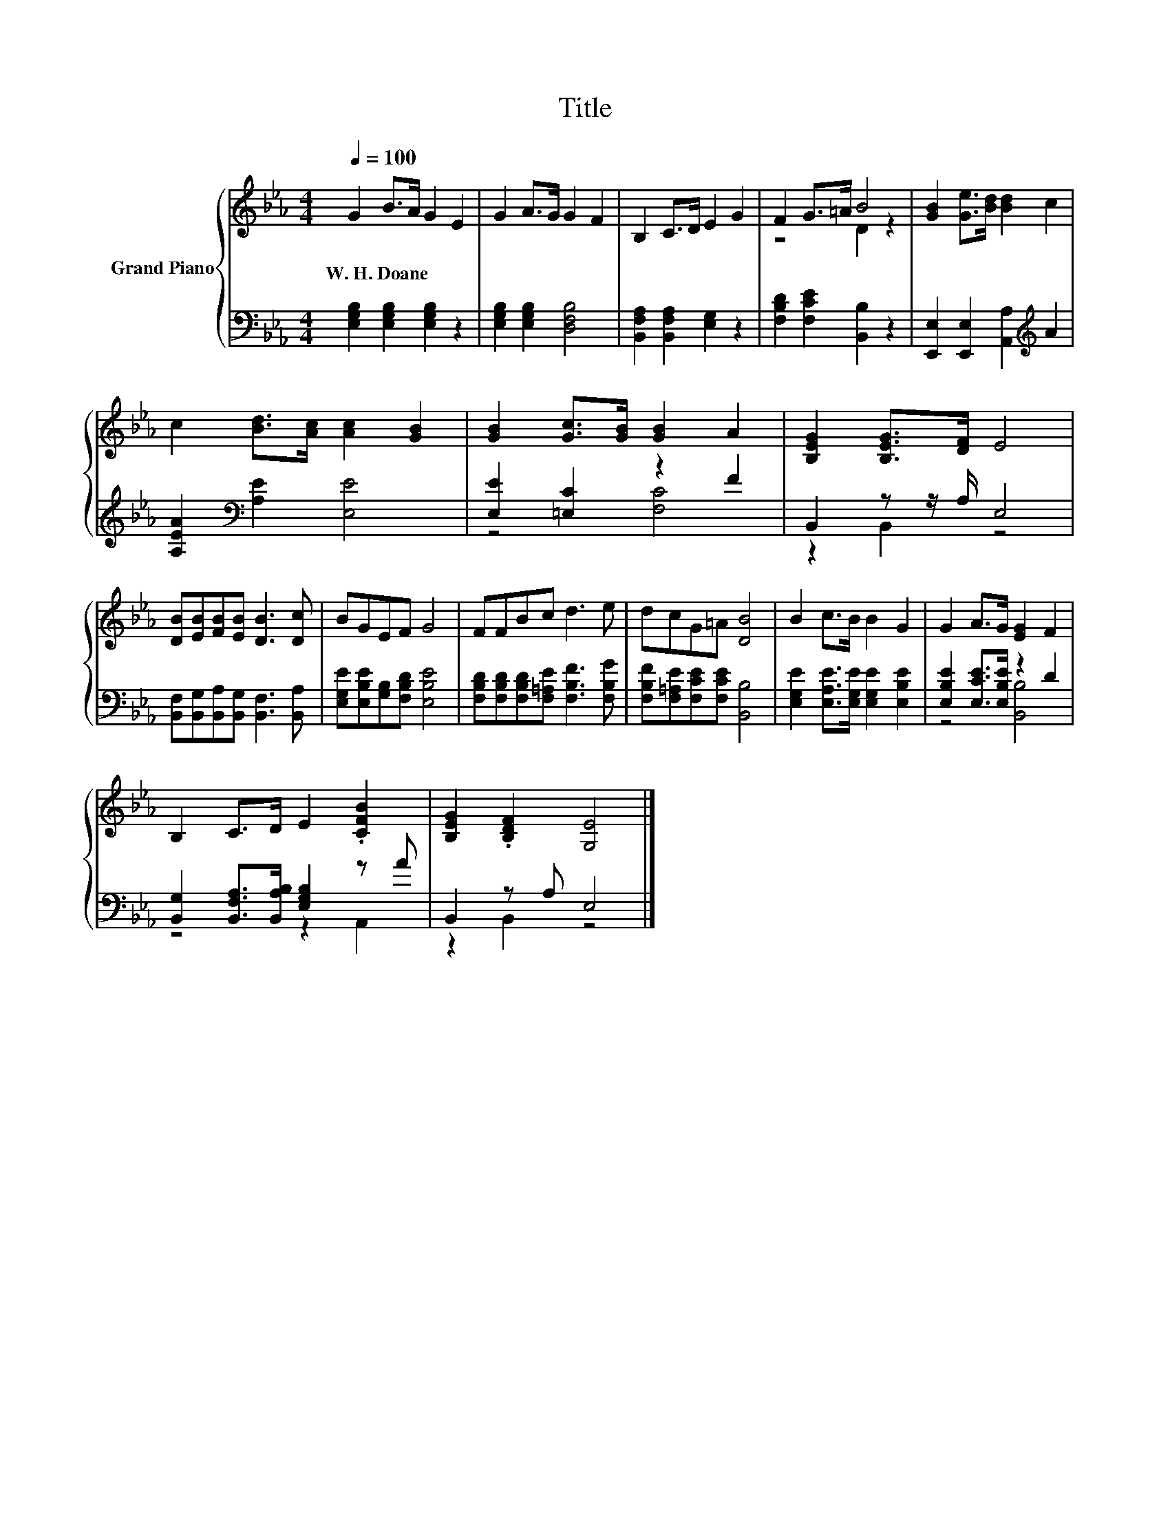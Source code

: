X:1
T:Title
%%score { ( 1 3 ) | ( 2 4 ) }
L:1/8
Q:1/4=100
M:4/4
K:Eb
V:1 treble nm="Grand Piano"
V:3 treble 
V:2 bass 
V:4 bass 
V:1
 G2 B>A G2 E2 | G2 A>G G2 F2 | B,2 C>D E2 G2 | F2 G>=A B4 | [GB]2 [Ge]>[Bd] [Bd]2 c2 | %5
w: W.~H.~Doane * * * *|||||
 c2 [Bd]>[Ac] [Ac]2 [GB]2 | [GB]2 [Gc]>[GB] [GB]2 A2 | [B,EG]2 [B,EG]>[DF] E4 | %8
w: |||
 [DB][EB][FB][EB] [DB]3 [Dc] | BGEF G4 | FFBc d3 e | dcG=A [DB]4 | B2 c>B B2 G2 | G2 A>G [EG]2 F2 | %14
w: ||||||
 B,2 C>D E2 .[CFB]2 | [B,EG]2 .[B,DF]2 [G,E]4 |] %16
w: ||
V:2
 [E,G,B,]2 [E,G,B,]2 [E,G,B,]2 z2 | [E,G,B,]2 [E,G,B,]2 [D,F,B,]4 | %2
 [B,,F,A,]2 [B,,F,A,]2 [E,G,]2 z2 | [F,B,D]2 [F,CE]2 [B,,B,]2 z2 | %4
 [E,,E,]2 [E,,E,]2 [A,,A,]2[K:treble] A2 | [A,EA]2[K:bass] [A,E]2 [E,E]4 | [E,E]2 [=E,C]2 z2 F2 | %7
 B,,2 z z/ A,/ E,4 | [B,,F,][B,,G,][B,,A,][B,,G,] [B,,F,]3 [B,,A,] | %9
 [E,G,E][E,B,E][G,B,][F,B,D] [E,B,E]4 | [F,B,D][F,B,D][F,B,D][F,=A,E] [F,B,F]3 [F,B,G] | %11
 [F,B,F][F,=A,E][F,CE][F,CE] [B,,B,]4 | [E,G,E]2 [E,A,E]>[E,G,E] [E,G,E]2 [E,B,E]2 | %13
 [E,B,E]2 [E,CE]>[E,B,E] z2 D2 | [B,,G,]2 [B,,F,A,]>[B,,A,B,] [E,G,B,]2 z A | B,,2 z A, E,4 |] %16
V:3
 x8 | x8 | x8 | z4 D2 z2 | x8 | x8 | x8 | x8 | x8 | x8 | x8 | x8 | x8 | x8 | x8 | x8 |] %16
V:4
 x8 | x8 | x8 | x8 | x6[K:treble] x2 | x2[K:bass] x6 | z4 [F,C]4 | z2 B,,2 z4 | x8 | x8 | x8 | x8 | %12
 x8 | z4 [B,,B,]4 | z4 z2 A,,2 | z2 B,,2 z4 |] %16

